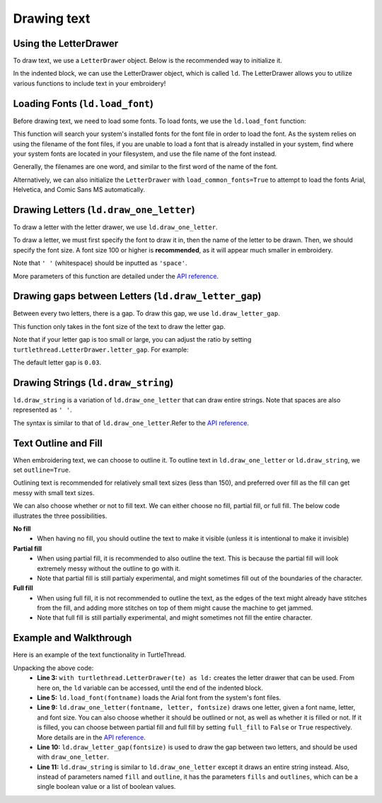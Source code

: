 .. _text:

Drawing text 
============

Using the LetterDrawer 
^^^^^^^^^^^^^^^^^^^^^^

To draw text, we use a ``LetterDrawer`` object. Below is the recommended way to initialize it.

.. include-turtlethread:: text/eg_text.py
    :linenos:
    :lines: 1-6
    :emphasize-lines: 4

In the indented block, we can use the LetterDrawer object, which is called ``ld``. The LetterDrawer allows you to 
utilize various functions to include text in your embroidery! 

Loading Fonts (``ld.load_font``)
^^^^^^^^^^^^^^^^^^^^^^^^^^^^^^^^

Before drawing text, we need to load some fonts. To load fonts, we use the ``ld.load_font`` function: 

.. include-turtlethread:: text/eg_text.py
    :linenos:
    :lines: 7-8

This function will search your system's installed fonts for the font file in order to load the font. As the system
relies on using the filename of the font files, if you are unable to load a font that is already installed in your
system, find where your system fonts are located in your filesystem, and use the file name of the font instead.

Generally, the filenames are one word, and similar to the first word of the name of the font. 

Alternatively, we can also initialize the ``LetterDrawer`` with ``load_common_fonts=True`` to attempt to load the fonts
Arial, Helvetica, and Comic Sans MS automatically. 

.. include-turtlethread:: text/eg_load_common_fonts.py
    :linenos:
    :lines: 4-6

Drawing Letters (``ld.draw_one_letter``)
^^^^^^^^^^^^^^^^^^^^^^^^^^^^^^^^^^^^^^^^

To draw a letter with the letter drawer, we use ``ld.draw_one_letter``. 

.. include-turtlethread:: text/eg_text.py
    :linenos:
    :lines: 10

.. image::  ../../../_static/figures/text/draw_one_letter.png

To draw a letter, we must first specify the font to draw it in, then the name of the letter to be drawn.
Then, we should specify the font size. A font size 100 or higher is **recommended**, as it will appear much smaller
in embroidery.

Note that ``' '`` (whitespace) should be inputted as ``'space'``. 

More parameters of this function are detailed under the `API reference <../api/text.html>`_.

Drawing gaps between Letters (``ld.draw_letter_gap``)
^^^^^^^^^^^^^^^^^^^^^^^^^^^^^^^^^^^^^^^^^^^^^^^^^^^^^

Between every two letters, there is a gap. To draw this gap, we use ``ld.draw_letter_gap``. 

.. include-turtlethread:: text/eg_text.py
    :linenos:
    :lines: 10-12
    :emphasize-lines: 2

.. image::  ../../../_static/figures/text/draw_letter_gap_003.png

This function only takes in the font size of the text to draw the letter gap. 

Note that if your letter gap is too small or large, you can adjust the ratio by setting 
``turtlethread.LetterDrawer.letter_gap``. For example:
 
.. include-turtlethread:: text/eg_letter_gap.py
    :linenos:
    :emphasize-lines: 6

.. image::  ../../../_static/figures/text/draw_letter_gap_01.png 

The default letter gap is ``0.03``. 

Drawing Strings (``ld.draw_string``)
^^^^^^^^^^^^^^^^^^^^^^^^^^^^^^^^^^^^

``ld.draw_string`` is a variation of ``ld.draw_one_letter`` that can draw entire strings. Note that spaces are also represented as
``' '``. 

.. include-turtlethread:: text/eg_draw_string.py
    :linenos:
    :emphasize-lines: 10

.. image::  ../../../_static/figures/text/draw_string.png 

The syntax is similar to that of ``ld.draw_one_letter``.Refer to the `API reference <../api/text.html>`_.


Text Outline and Fill
^^^^^^^^^^^^^^^^^^^^^

When embroidering text, we can choose to outline it. To outline text in ``ld.draw_one_letter`` or ``ld.draw_string``,
we set ``outline=True``.

.. include-turtlethread:: text/eg_text_outline.py
    :linenos:
    :emphasize-lines: 8

.. image::  ../../../_static/figures/text/outline_text.png 

Outlining text is recommended for relatively small text sizes (less than 150), and preferred over fill as the fill can
get messy with small text sizes. 

We can also choose whether or not to fill text. We can either choose no fill, partial fill, or full fill. The below
code illustrates the three possibilities.

.. include-turtlethread:: text/eg_text_fill.py
    :linenos:
    :emphasize-lines: 7,9,11

.. image::  ../../../_static/figures/text/fill_text.png 


**No fill**
    * When having no fill, you should outline the text to make it visible (unless it is intentional to make it invisible) 


**Partial fill**
    * When using partial fill, it is recommended to also outline the text. This is because the partial fill will look extremely messy without the outline to go with it. 
    * Note that partial fill is still partialy experimental, and might sometimes fill out of the boundaries of the character.


**Full fill**
    * When using full fill, it is not recommended to outline the text, as the edges of the text might already have stitches from the fill, and adding more stitches on top of them might cause the machine to get jammed.
    * Note that full fill is still partially experimental, and might sometimes not fill the entire character. 


Example and Walkthrough
^^^^^^^^^^^^^^^^^^^^^^^

Here is an example of the text functionality in TurtleThread.

.. include-turtlethread:: text/eg_text_walkthrough.py
    :linenos:

.. image::  ../../../_static/figures/text/example.png 


Unpacking the above code: 
    * **Line 3:** ``with turtlethread.LetterDrawer(te) as ld:`` creates the letter drawer that can be used. From here on, the ``ld`` variable can be accessed, until the end of the indented block.

    * **Line 5:** ``ld.load_font(fontname)`` loads the Arial font from the system's font files.
     
    * **Line 9:** ``ld.draw_one_letter(fontname, letter, fontsize)`` draws one letter, given a font name, letter, and font size. You can also choose whether it should be outlined or not, as well as whether it is filled or not. If it is filled, you can choose between partial fill and full fill by setting ``full_fill`` to ``False`` or ``True`` respectively. More details are in the `API reference <../api/text.html>`_. 

    * **Line 10:** ``ld.draw_letter_gap(fontsize)`` is used to draw the gap between two letters, and should be used with ``draw_one_letter``.

    * **Line 11:** ``ld.draw_string`` is similar to ``ld.draw_one_letter`` except it draws an entire string instead. Also, instead of parameters named ``fill`` and ``outline``, it has the parameters ``fills`` and ``outlines``, which can be a single boolean value or a list of boolean values. 
